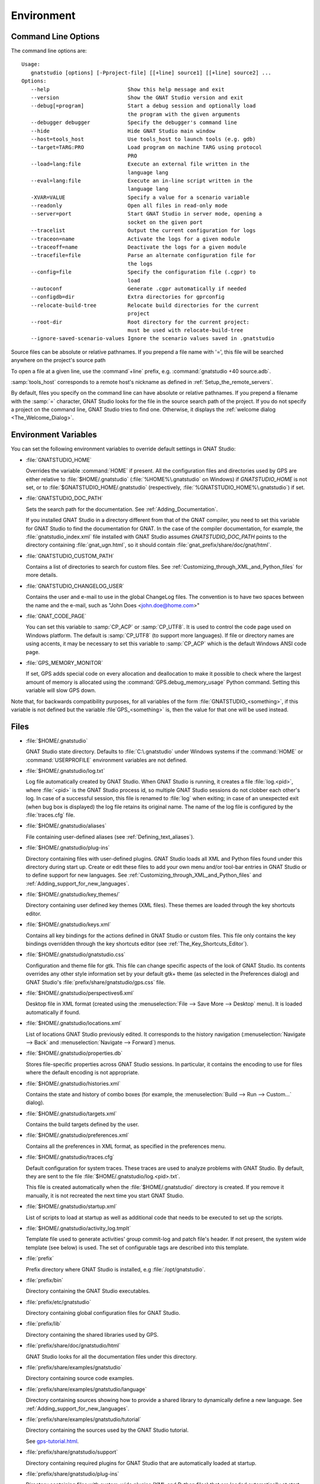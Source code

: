 .. _Environment:

***********
Environment
***********

.. index:: environment
.. index:: ! command line
.. index:: see: options; command line
.. _Command_Line_Options:

Command Line Options
====================

The command line options are::

  Usage:
     gnatstudio [options] [-Pproject-file] [[+line] source1] [[+line] source2] ...
  Options:
     --help                         Show this help message and exit
     --version                      Show the GNAT Studio version and exit
     --debug[=program]              Start a debug session and optionally load
                                    the program with the given arguments
     --debugger debugger            Specify the debugger's command line
     --hide                         Hide GNAT Studio main window
     --host=tools_host              Use tools_host to launch tools (e.g. gdb)
     --target=TARG:PRO              Load program on machine TARG using protocol
                                    PRO
     --load=lang:file               Execute an external file written in the
                                    language lang
     --eval=lang:file               Execute an in-line script written in the
                                    language lang
     -XVAR=VALUE                    Specify a value for a scenario variable
     --readonly                     Open all files in read-only mode
     --server=port                  Start GNAT Studio in server mode, opening a
                                    socket on the given port
     --tracelist                    Output the current configuration for logs
     --traceon=name                 Activate the logs for a given module
     --traceoff=name                Deactivate the logs for a given module
     --tracefile=file               Parse an alternate configuration file for
                                    the logs
     --config=file                  Specify the configuration file (.cgpr) to
                                    load
     --autoconf                     Generate .cgpr automatically if needed
     --configdb=dir                 Extra directories for gprconfig
     --relocate-build-tree          Relocate build directories for the current
                                    project
     --root-dir                     Root directory for the current project:
                                    must be used with relocate-build-tree
     --ignore-saved-scenario-values Ignore the scenario values saved in .gnatstudio

Source files can be absolute or relative pathnames.
If you prepend a file name with '=', this file will be
searched anywhere on the project's source path

To open a file at a given line, use the :command`+line` prefix, e.g.
:command:`gnatstudio +40 source.adb`.

:samp:`tools_host` corresponds to a remote host's nickname as defined
in :ref:`Setup_the_remote_servers`.

By default, files you specify on the command line can have absolute or
relative pathnames.  If you prepend a filename with the :samp:`=`
character, GNAT Studio looks for the file in the source search path of the
project.  If you do not specify a project on the command line, GNAT Studio
tries to find one.  Otherwise, it displays the :ref:`welcome dialog
<The_Welcome_Dialog>`.


.. index:: environment
.. index:: environment variables
.. _Environment_Variables:

Environment Variables
=====================

You can set the following environment variables to override default
settings in GNAT Studio:

* :file:`GNATSTUDIO_HOME`

  .. index:: GNATSTUDIO_HOME
  .. index:: Windows

  Overrides the variable :command:`HOME` if present. All the
  configuration files and directories used by GPS are either relative
  to :file:`$HOME/.gnatstudio` (:file:`%HOME%\.gnatstudio` on Windows) if
  *GNATSTUDIO_HOME* is not set, or to :file:`$GNATSTUDIO_HOME/.gnatstudio`
  (respectively, :file:`%GNATSTUDIO_HOME%\.gnatstudio`) if set.

* :file:`GNATSTUDIO_DOC_PATH`

  .. index:: GNATSTUDIO_DOC_PATH

  Sets the search path for the documentation. See :ref:`Adding_Documentation`.

  If you installed GNAT Studio in a directory different from that of the GNAT
  compiler, you need to set this variable for GNAT Studio to find the
  documentation for GNAT. In the case of the compiler documentation,
  for example, the :file:`gnatstudio_index.xml` file installed with GNAT Studio
  assumes `GNATSTUDIO_DOC_PATH` points to the directory containing
  :file:`gnat_ugn.html`, so it should contain :file:`gnat_prefix/share/doc/gnat/html`.

* :file:`GNATSTUDIO_CUSTOM_PATH`

  .. index:: GNATSTUDIO_CUSTOM_PATH

  Contains a list of directories to search for custom files. See
  :ref:`Customizing_through_XML_and_Python_files` for more details.

* :file:`GNATSTUDIO_CHANGELOG_USER`

  .. index:: GNATSTUDIO_CHANGELOG_USER

  Contains the user and e-mail to use in the global ChangeLog files.  The
  convention is to have two spaces between the name and the e-mail, such as
  "John Does <john.doe@home.com>"

* :file:`GNAT_CODE_PAGE`

  .. index:: GNAT_CODE_PAGE

  You can set this variable to :samp:`CP_ACP` or :samp:`CP_UTF8`.
  It is used to control the code page used on Windows platform. The
  default is :samp:`CP_UTF8` (to support more languages).  If file or
  directory names are using accents, it may be necessary to set this
  variable to :samp:`CP_ACP` which is the default Windows ANSI code page.

* :file:`GPS_MEMORY_MONITOR`

  .. index:: GPS_MEMORY_MONITOR

  If set, GPS adds special code on every allocation and deallocation
  to make it possible to check where the largest amount of memory is
  allocated using the :command:`GPS.debug_memory_usage` Python
  command.  Setting this variable will slow GPS down.

Note that, for backwards compatibility purposes, for all variables of the
form :file:`GNATSTUDIO_<something>`, if this variable is not defined but
the variable :file`GPS_<something>` is, then the value for that one will
be used instead.

.. _Files:

Files
=====

* :file:`$HOME/.gnatstudio`

  .. index:: Windows
  .. index:: HOME

  GNAT Studio state directory. Defaults to :file:`C:\.gnatstudio` under Windows
  systems if the :command:`HOME` or :command:`USERPROFILE` environment
  variables are not defined.


.. _log_file:

* :file:`$HOME/.gnatstudio/log.txt`

  .. index:: log file

  Log file automatically created by GNAT Studio.  When GNAT Studio is running,
  it creates a file :file:`log.<pid>`, where :file:`<pid>` is the GNAT Studio
  process id, so multiple GNAT Studio sessions do not clobber each other's log.
  In case of a successful session, this file is renamed to :file:`log` when
  exiting; in case of an unexpected exit (when bug box is displayed) the log
  file retains its original name.  The name of the log file is configured by
  the :file:`traces.cfg` file.


* :file:`$HOME/.gnatstudio/aliases`

  .. index:: aliases

  File containing user-defined aliases (see :ref:`Defining_text_aliases`).

* :file:`$HOME/.gnatstudio/plug-ins`

  Directory containing files with user-defined plugins.  GNAT Studio loads all
  XML and Python files found under this directory during start up.  Create or
  edit these files to add your own menu and/or tool-bar entries in GNAT Studio
  or to define support for new languages.  See
  :ref:`Customizing_through_XML_and_Python_files` and
  :ref:`Adding_support_for_new_languages`.

* :file:`$HOME/.gnatstudio/key_themes/`

  Directory containing user defined key themes (XML files). These themes are
  loaded through the key shortcuts editor.

* :file:`$HOME/.gnatstudio/keys.xml`

  Contains all key bindings for the actions defined in GNAT Studio or custom
  files. This file only contains the key bindings overridden through the
  key shortcuts editor (see :ref:`The_Key_Shortcuts_Editor`).


* :file:`$HOME/.gnatstudio/gnatstudio.css`

  .. index:: CSS

  Configuration and theme file for gtk. This file can change specific
  aspects of the look of GNAT Studio. Its contents overrides any other style
  information set by your default gtk+ theme (as selected in the Preferences
  dialog) and GNAT Studio's :file:`prefix/share/gnatstudio/gps.css` file.

* :file:`$HOME/.gnatstudio/perspectives6.xml`

  Desktop file in XML format (created using the :menuselection:`File -->
  Save More --> Desktop` menu).  It is loaded automatically if found.


* :file:`$HOME/.gnatstudio/locations.xml`

  List of locations GNAT Studio previously edited. It corresponds to the
  history navigation (:menuselection:`Navigate --> Back` and
  :menuselection:`Navigate --> Forward`) menus.


* :file:`$HOME/.gnatstudio/properties.db`

  Stores file-specific properties across GNAT Studio sessions. In particular, it
  contains the encoding to use for files where the default encoding is not
  appropriate.


* :file:`$HOME/.gnatstudio/histories.xml`

  .. index:: history

  Contains the state and history of combo boxes (for example, the
  :menuselection:`Build --> Run --> Custom...` dialog).


* :file:`$HOME/.gnatstudio/targets.xml`

  .. index:: targets

  Contains the build targets defined by the user.


* :file:`$HOME/.gnatstudio/preferences.xml`

  .. index:: preferences

  Contains all the preferences in XML format, as specified in the
  preferences menu.

* :file:`$HOME/.gnatstudio/traces.cfg`

  Default configuration for system traces. These traces are used to analyze
  problems with GNAT Studio.  By default, they are sent to the file
  :file:`$HOME/.gnatstudio/log.<pid>.txt`.

  This file is created automatically when the :file:`$HOME/.gnatstudio/` directory
  is created. If you remove it manually, it is not recreated the next time
  you start GNAT Studio.

* :file:`$HOME/.gnatstudio/startup.xml`

  List of scripts to load at startup as well as additional code that needs
  to be executed to set up the scripts.

* :file:`$HOME/.gnatstudio/activity_log.tmplt`

  Template file used to generate activities' group commit-log and patch
  file's header. If not present, the system wide template (see below) is
  used. The set of configurable tags are described into this template.

* :file:`prefix`

  Prefix directory where GNAT Studio is installed, e.g :file:`/opt/gnatstudio`.

* :file:`prefix/bin`

  Directory containing the GNAT Studio executables.

* :file:`prefix/etc/gnatstudio`

  Directory containing global configuration files for GNAT Studio.

* :file:`prefix/lib`

  Directory containing the shared libraries used by GPS.

* :file:`prefix/share/doc/gnatstudio/html`

  GNAT Studio looks for all the documentation files under this directory.

* :file:`prefix/share/examples/gnatstudio`

  Directory containing source code examples.

* :file:`prefix/share/examples/gnatstudio/language`

  Directory containing sources showing how to provide a shared library to
  dynamically define a new language. See
  :ref:`Adding_support_for_new_languages`.

* :file:`prefix/share/examples/gnatstudio/tutorial`

  Directory containing the sources used by the GNAT Studio tutorial.

  See `gps-tutorial.html <http://docs.adacore.com/gps-docs/tutorial/_build/html/>`_.

* :file:`prefix/share/gnatstudio/support`

  Directory containing required plugins for GNAT Studio that are automatically
  loaded at startup.

* :file:`prefix/share/gnatstudio/plug-ins`

  Directory containing files with system-wide plugins (XML and Python
  files) that are loaded automatically at start-up.

* :file:`prefix/share/gnatstudio/library`

  Directory containing files with system-wide plugins (XML and Python files)
  that are not loaded automatically at startup but can be selected in the
  :guilabel:`Plugins` section of the preferences editor dialog.

* :file:`prefix/share/gnatstudio/key_themes`

  Directory containing the predefined key themes (XML files). These can be
  loaded through the Key shortcuts editor.

* :file:`prefix/share/gnatstudio/gnatstudio-splash.png`

  Splash screen displayed by default when GNAT Studio is started.

* :file:`prefix/share/gnatstudio/perspectives6.xml`

  .. index:: default desktop
  .. index:: desktop, default

  Description of the default desktop that GNAT Studio uses when the user has
  not defined any default desktop and no project specific desktop exists.  You
  can modify this file if needed, but keep in mind that this will impact
  all users of GNAT Studio sharing this installation.  The format of this file
  is the same as :file:`$HOME/.gnatstudio/perspectives6.xml`, which can be
  copied from your own directory if desired.

* :file:`prefix/share/gnatstudio/default.gpr`

  .. index:: project; default project

  Default project used by GNAT Studio, which can be modified after installation
  to provide defaults for a given system or project.

* :file:`prefix/share/gnatstudio/readonly.gpr`

  Project used by GNAT Studio as the default project when working in a
  read-only directory.

* :file:`prefix/share/gnatstudio/activity_log.tmplt`

  Template file used by default to generate activities' group commit-log
  and patch file's header. This file can be copied into a user's home
  directory and customized (see above).

* :file:`prefix/share/locale`

  Directory used to retrieve the translation files, when relevant.


.. _The_Ada_Language_Server:

The Ada Language Server
=======================

.. index:: language server

GNAT Studio relies on an external process, acting as a server, for code
intelligence on Ada and SPARK.

The process for this server is called :file:`ada_language_server`
(:file:`ada_language_server.exe` under Windows). It is launched automatically
when GNAT Studio starts, and is terminated by GNAT Studio upon exit. In case of
crash, it's possible that the termination fails; in this case, feel free to
kill any stray :file:`ada_language_server` process which does not seem
associated to a running GNAT Studio session.

One known limitation of this server is that it doesn't support file paths
that are not valid UTF-8.

Activating traces for the Ada Language Server
---------------------------------------------

Each session of the Ada Language Server has its own log file - these are
stored in the :file:`.gnatstudio/log` directory, with the prefix :file:`ada_ls`.

You can configure these traces via the file :file:`.gnatstudio/ada_ls_traces.cfg`.
In particular, you can add these lines to the configuration file::

   ALS.IN=yes
   ALS.OUT=yes

This will cause all requests sent to the server and all output emitted
by the server to be captured in the log for the Ada Language Server.

.. _Reporting_Suggestions_and_Bugs:

Reporting Suggestions and Bugs
==============================

.. index:: suggestions
.. index:: submitting bugs

If you would like to make suggestions about GNAT Studio or if you encounter a
bug, please send it to `mailto:report@adacore.com <mailto:report@adacore.com>`_
or use GNATtracker if you are a supported user.

Please try to include a detailed description of the problem, including
sources to reproduce it if needed, and/or a scenario describing the actions
performed to reproduce the problem as well as listing all the tools (e.g
*debugger*, *compiler*, *call graph*) involved.

The files :file:`$HOME/.gnatstudio/log.txt` may also bring some useful information
when reporting a bug.

If GNAT Studio generates a bug box, the log file is kept under a separate name
(:file:`$HOME/.gnatstudio/log.<pid>.txt` so it does not get erased by further
sessions. Be sure to include the right log file when reporting a bug box.


System package dependencies
===========================

On Linux, GNAT Studio relies on packages provided by the system. Most are
installed by default, some will require manual installation. Below, you will
find the list of packages which require manual installation, organized by
distribution.

*Red Hat Enterprise Linux 7 and 8*

For both versions following packages need to be installed:

 * `bzip2-libs`
 * `glibc`
 * `libICE`
 * `libSM`
 * `libuuid`
 * `libX11`
 * `libXau`
 * `libxcb`
 * `libXext`
 * `libXinerama`
 * `libXrender`
 * `shared-mime-info`

In addition, for RHEL 7 `ncurses-libs` needs to be installed. RHEL 8
doesn't provide API version 5 of this package, workaround can be found at
https://access.redhat.com/solutions/4671401


*SuSE Linux Enterprise Server 12 and 15*


*Ubuntu 18.04 LTS and 20.04 LTS*

 * `libbsd0`
 * `libbz2-1.0`
 * `libc6`
 * `libice6`
 * `libncurses5`
 * `libsm6`
 * `libtinfo5`
 * `libuuid1`
 * `libx11-6`
 * `libxau6`
 * `libxcb1`
 * `libxdmcp6`
 * `libxext6`
 * `libxinerama1`
 * `libxrender1`
 * `shared-mime-info`


Solving Problems
================

.. index:: problems
.. index:: solving problems

This section addresses some common problems that may arise when using or
installing GNAT Studio.

*GNAT Studio crashes on some GNU/Linux distributions at start up*

  Look at the :file:`~/.gnatstudio/log.<pid>.txt` file and if there is a message that
  looks like:

    [GPS.MAIN_WINDOW] 1/16 loading gps-animation.png
    [UNEXPECTED_EXCEPTION] 1/17 Unexpected exception: Exception name: CONSTRAINT_ERROR
    _UNEXPECTED_EXCEPTION_ Message: gtk-image.adb:281 access check failed

  it means either that there is a conflict with
  :file:`~/.local/share/mime/mime.cache`, in which case removing this file
  solves this conflict, or that you need to install the
  :command:`shared-mime-info` package on your system.

*GNAT Studio crashes on Windows at startup*

  Look at the :file:`gnatstudio_error_log.txt` file in the
  Windows :file:`%TEMP%` directory: the exceptions that led to the crash will
  be reported there.

*Non-privileged users cannot start GNAT Studio*

  If you have originally installed GNAT Studio as root and can run GNAT Studio
  successfully, but normal users cannot, you should check the permissions of
  the directory :file:`$HOME/.gnatstudio` and its subdirectories: they should be
  owned by the user.

*GNAT Studio crashes whenever I open a source editor*

  This is usually due to font problems. Editing the file
  :file:`$HOME/.gnatstudio/preferences.xml` and changing the name of the fonts, e.g
  replacing *Courier* by *Courier Medium*, and *Helvetica* by *Sans* should
  solve the problem.

*GNAT Studio refuses to start the debugger*

  .. index:: debugger

  If GNAT Studio cannot properly initialize the debugger (using the
  :menuselection:`Debug --> Initialize` menu), it is usually because the
  underlying debugger (gdb) cannot be launched properly. To verify this is
  the problem, try to launch the :program:`gdb` command from a shell (i.e.,
  outside of GNAT Studio). If you cannot launch :program:`gdb` from a shell, it
  usually means you are using the wrong version of :program:`gdb` (e.g a
  version of :program:`gdb` built for Solaris 8 but run on Solaris 2.6).

*GNAT Studio is frozen during a debugging session*

  .. index:: debugger

  If GNAT Studio is no longer responding while debugging an application, you
  should wait a little longer, since some communications between GNAT Studio and
  :program:`gdb` can take significant time to finish. If GNAT Studio is still
  not responding after a few minutes, you can usually get control back in
  GNAT Studio by either typing :kbd:`Ctrl-C` in the shell where you have started
  GNAT Studio, which should unblock it. If that does not work, kill the :`program:`gdb`
  process launched by GNAT Studio using :program:`ps` and :program:`kill` or the
  :program:`top` command under Unix

  .. index:: Unix
  .. index:: Windows

  and the Tasks view under Windows. This will terminate your debugging
  session and will unblock GNAT Studio.

*My Ada program fails during elaboration. How can I debug it?*

  .. index:: GNAT; -g
  .. index:: gnatmake

  If your program was compiled with GNAT, the main program is generated by
  the binder. This program is an ordinary Ada (or C if the :command:`-C`
  switch was used) program, compiled in the usual manner, and fully
  debuggable provided the :command:`-g` switch is used on the
  :program:`gnatlink` command (or ;command:`-g` is used in the
  :program:`gnatmake` command).

  The name of the package containing the main program is
  :file:`b~xxx.ads/adb` where :samp:`xxx` is the name of the Ada main unit
  specified in the :program:`gnatbind` command.  Edit and debug this file
  in the usual manner. You will see a series of calls to the elaboration
  routines of packages.  Debug these in the usual manner, just as if you
  were debugging code in your application.

*How can I debug the Ada run-time library?*

  The run time distributed in binary versions of GNAT has not been compiled
  with debug information, so it needs to be recompiled before you can debug
  it.

  The simplest way is to recompile your application and add the switches
  :command:`-a` and :command:`-f` to the :program:`gnatmake` command
  line. This extra step is only required to be done once assuming you keep
  the generated object and :file:`ali` files corresponding to the GNAT run
  time available.

  Another possibility on Unix systems is to use the file
  :file:`Makefile.adalib`, which is found in the :file:`adalib` directory
  of your GNAT installation, and specify e.g :command:`-g -O2` for the
  :command:`CFLAGS` switches.

*The GNAT Studio main window is not displayed*

  If, when launching GNAT Studio, nothing happens, try to rename the
  :file:`.gnatstudio` directory (see :ref:`Files`) to start from a fresh set up.

*My project have several files with the same name. How can I import it in GNAT Studio?*

  GNAT Studio's projects do not allow implicit overriding of sources files,
  so you cannot have the same filename multiple times in the project
  hierarchy. This is because GNAT Studio needs to know exactly where the file
  is and cannot reliably guess which occurrence to use.

  There are several ways to handle this issue:

  *Put all duplicate files in the same project*

    There is one specific case where a project is allowed to have duplicate
    source files: if the list of source directories is specified
    explicitly.  All duplicate files must be in the same project. Under
    these conditions, there is no ambiguity for GNAT Studio and the GNAT tools
    as to which file to use and the first file found on the source path is the
    one hiding all the others. GNAT Studio only shows the first file.

    You can then have a scenario variable that changes the order of source
    directories to give visibility to one of the other duplicate files.

  *Use scenario variables in the project*

    Here, you define various scenarios in your project (for example
    compiling in "debug" mode or "production" mode) and change source
    directories depending on the scenario.  Such projects can be edited
    directly from GNAT Studio (in the project properties editor, on the right
    part of the window, as described in this documentation). On top of the
    :guilabel:`Project` view (left part of the GNAT Studio main window), a combo
    box is displayed for each variable, allowing you to switch between
    scenarios depending on what you want to build.

  *Use extended projects*

    These projects cannot currently be created through GNAT Studio, so you need
    to edit them by hand. See the GNAT User's guide for more information on
    extending projects.

    The idea behind this approach is that you can have a local overriding
    of some source files from the common build/source setup (e.g., if
    you are working on a small part of the whole system, you may not want to
    have a complete copy of the code on your local machine).

*Using the space key brings the smart completion window under Ubuntu*

  This is specific to the way GNOME is configured on Ubuntu distributions.
  To address this incompatibility, close GNAT Studio, then go to the GNOME menu
  :menuselect`System->Preferences->Keyboard` (or launch :program:
  `gnome-keyboard-properties`).

  Select the :guilabel:`Layout` tab and click on :guilabel:`Layout
  Options`. Then click twice on :guilabel:`Using space key to input
  non-breakable space character`, select :guilabel:`Usual space at any
  level`, and then close the dialogs.

*File associations or icons disappear or misbehave under Windows*

  Sometimes file associations get redefined under Windows and no longer
  behave as a GNAT Studio user expects (for example, Ada source files become
  associated with a stock file icon or double-clicking on a project file
  opens it like a regular text file.) You may be able to restore the
  expected behavior by reapplying the associations performed during GNAT Studio
  installation.  To do this, locate the file
  :file:`registry-gps-{version}.reg` in the root of your GNAT Studio
  installation, and double-click it.  Then confirm that you want to apply it in
  the dialog that appears.

*Copy/Paste operations crash GNAT Studio running on a forwarded X11 display*

  It is possible to run GNAT Studio on a remote machine using the X11 display
  forwarding feature of :command:`ssh`. But a copy/paste operation could
  cause GNAT Studio to crash if untrusted forwarding (:command:`ssh -X`) is
  used. Use the :command:`ssh -Y` option or the ForwardX11Trusted directive in
  ssh_config to use trusted X11 forwarding and avoid the GNAT Studio crash.

*Working with Xming*

  Some old versions of Xming (such as 6.9.0.31) have an issue in that they create
  "transient" windows larger than the application requests, and do not allow
  the user to resize these windows. To circumvent this, we have added a command line switch
  to tell GNAT Studio not to store the window sizes and positions: activate this
  by launching GNAT Studio with :command:`--traceoff=STORE_WINDOW_POSITIONS`.

*Buttons placed in dialogs' header bars or missing with GNOME 3.12+*

  GNOME 3.12+ override the Gtk settings set by GNAT Studio, including the
  'DialogsUseHeaders' setting, which has for effect to display the
  buttons at the top of dialogs. This leads to some problems with GNAT Studio
  and sometimes some buttons are missing on some dialogs (e.g: Add button in
  the Aliases editor). You can run this command from the terminal to force
  GNOME to disable this setting:
  :command:`gsettings set org.gnome.settings-daemon.plugins.xsettings overrides
  "{'Gtk/DialogsUseHeader':<0>}"`

*Floating windows are openened in fullscreen on MacOS Sierra*

  On MacOS Sierra, when GNAT Studio is in fullscreen, all the floating windows
  opened from GNAT Studio (e.g: :menuselection:`Edit --> Preferences...`) are
  opened in fullscreen too by default.
  This behavior can be disabled by setting the
  :guilabel:`Prefer tabs when opening documents` to :guilabel:`Manually` in the
  :guilabel:`Dock` section of the MacOS Sierra's System Preferences.

*GNAT Studio crashes when modifying a local preference with Cygwin Window Manager*

  The Cygwin Window Manager incorreclty reacts when modifying a local
  preference with its tooltip visible. To prevent this issue you can enable
  the trace GPS.INTERNAL.CYGWIN_WINDOW_MANAGER (using --traceon on the command
  line or a config file). The related tooltips will not be shown anymore.

*GNAT Studio crashes when opening a selector dialog on Windows*

  There is a known incompatibility between Windows and GTK_FILE_SELECTOR.
  Launching GNAT Studio with :command:`--traceoff=GPS.INTERNAL.GTK_FILE_SELECTOR`
  will allow GNAT Studio to use a selector dialog compatible with Windows.
  In most cases, you don't need to disable this trace if the preference
  "Use Native Dialogs" is enabled.
  Another workaround is to close GNAT Studio, to remove the file
  %USERPROFILE%\AppData\Local\gtk-3.0\bookmarks and to restart GNAT Studio.
